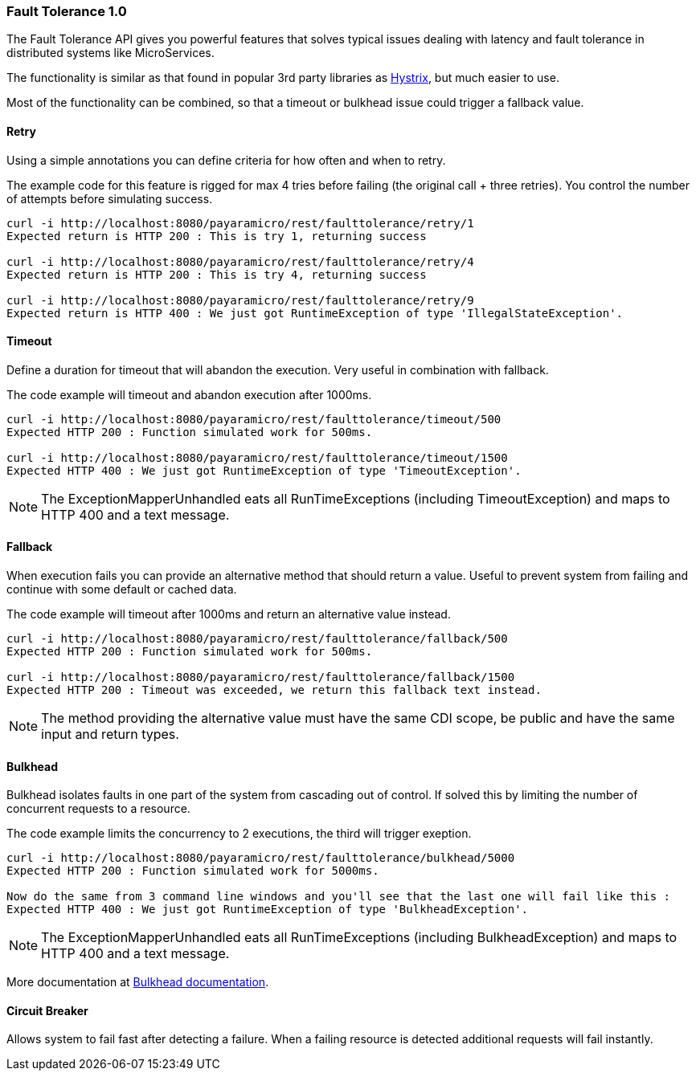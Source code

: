 === Fault Tolerance 1.0
The Fault Tolerance API gives you powerful features that solves typical issues dealing with latency and fault tolerance in distributed systems like MicroServices.

The functionality is similar as that found in popular 3rd party libraries as https://github.com/Netflix/Hystrix[Hystrix], but much easier to use.

Most of the functionality can be combined, so that a timeout or bulkhead issue could trigger a fallback value.

==== Retry
Using a simple annotations you can define criteria for how often and when to retry.

The example code for this feature is rigged for max 4 tries before failing (the original call + three retries).
You control the number of attempts before simulating success.
```
curl -i http://localhost:8080/payaramicro/rest/faulttolerance/retry/1
Expected return is HTTP 200 : This is try 1, returning success

curl -i http://localhost:8080/payaramicro/rest/faulttolerance/retry/4
Expected return is HTTP 200 : This is try 4, returning success

curl -i http://localhost:8080/payaramicro/rest/faulttolerance/retry/9
Expected return is HTTP 400 : We just got RuntimeException of type 'IllegalStateException'.
```

==== Timeout
Define a duration for timeout that will abandon the execution.
Very useful in combination with fallback.

The code example will timeout and abandon execution after 1000ms.
```
curl -i http://localhost:8080/payaramicro/rest/faulttolerance/timeout/500
Expected HTTP 200 : Function simulated work for 500ms.

curl -i http://localhost:8080/payaramicro/rest/faulttolerance/timeout/1500
Expected HTTP 400 : We just got RuntimeException of type 'TimeoutException'.
```

[NOTE]
The ExceptionMapperUnhandled eats all RunTimeExceptions (including TimeoutException) and maps to HTTP 400 and a text message.

==== Fallback
When execution fails you can provide an alternative method that should return a value.
Useful to prevent system from failing and continue with some default or cached data.

The code example will timeout after 1000ms and return an alternative value instead.
```
curl -i http://localhost:8080/payaramicro/rest/faulttolerance/fallback/500
Expected HTTP 200 : Function simulated work for 500ms.

curl -i http://localhost:8080/payaramicro/rest/faulttolerance/fallback/1500
Expected HTTP 200 : Timeout was exceeded, we return this fallback text instead.
```

[NOTE]
The method providing the alternative value must have the same CDI scope,
be public and have the same input and return types.

==== Bulkhead
Bulkhead isolates faults in one part of the system from cascading out of control.
If solved this by limiting the number of concurrent requests to a resource.

The code example limits the concurrency to 2 executions, the third will trigger exeption.
```
curl -i http://localhost:8080/payaramicro/rest/faulttolerance/bulkhead/5000
Expected HTTP 200 : Function simulated work for 5000ms.

Now do the same from 3 command line windows and you'll see that the last one will fail like this :
Expected HTTP 400 : We just got RuntimeException of type 'BulkheadException'.
```
[NOTE]
The ExceptionMapperUnhandled eats all RunTimeExceptions (including BulkheadException) and maps to HTTP 400 and a text message.

More documentation at https://microprofile.io/project/eclipse/microprofile-fault-tolerance/spec/src/main/asciidoc/bulkhead.asciidoc[Bulkhead documentation].

==== Circuit Breaker
Allows system to fail fast after detecting a failure.
When a failing resource is detected additional requests will fail instantly.

